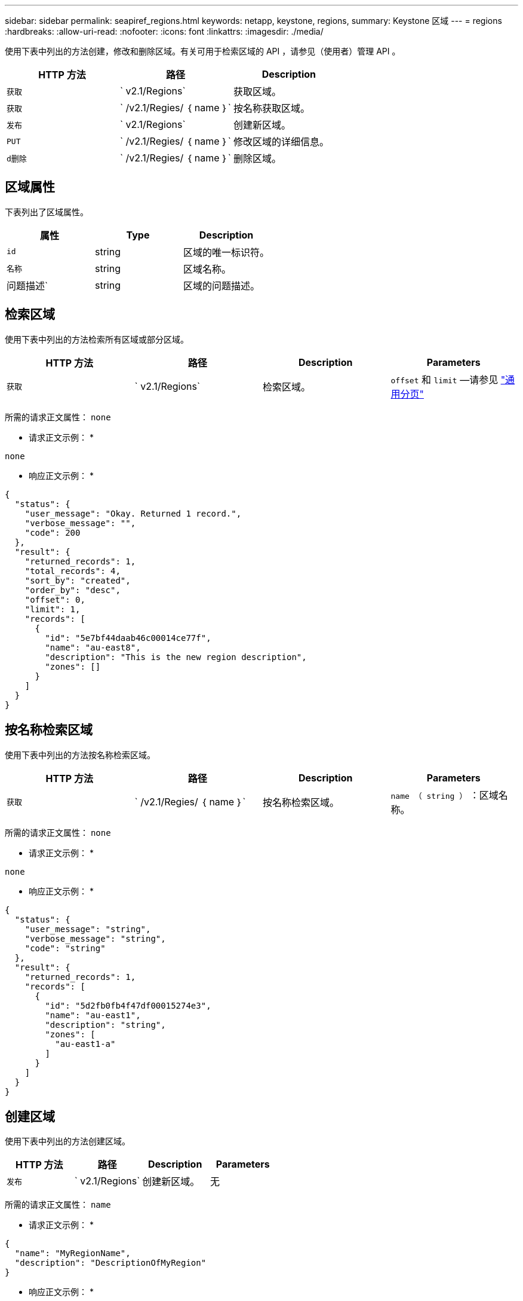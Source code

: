 ---
sidebar: sidebar 
permalink: seapiref_regions.html 
keywords: netapp, keystone, regions, 
summary: Keystone 区域 
---
= regions
:hardbreaks:
:allow-uri-read: 
:nofooter: 
:icons: font
:linkattrs: 
:imagesdir: ./media/


[role="lead"]
使用下表中列出的方法创建，修改和删除区域。有关可用于检索区域的 API ，请参见（使用者）管理 API 。

|===
| HTTP 方法 | 路径 | Description 


| `获取` | ` v2.1/Regions` | 获取区域。 


| `获取` | ` /v2.1/Regies/ ｛ name ｝` | 按名称获取区域。 


| `发布` | ` v2.1/Regions` | 创建新区域。 


| `PUT` | ` /v2.1/Regies/ ｛ name ｝` | 修改区域的详细信息。 


| `d删除` | ` /v2.1/Regies/ ｛ name ｝` | 删除区域。 
|===


== 区域属性

下表列出了区域属性。

|===
| 属性 | Type | Description 


| `id` | string | 区域的唯一标识符。 


| `名称` | string | 区域名称。 


| 问题描述` | string | 区域的问题描述。 
|===


== 检索区域

使用下表中列出的方法检索所有区域或部分区域。

|===
| HTTP 方法 | 路径 | Description | Parameters 


| `获取` | ` v2.1/Regions` | 检索区域。 | `offset` 和 `limit` —请参见 link:seapiref_netapp_service_engine_rest_apis.html#pagination>["通用分页"] 
|===
所需的请求正文属性： `none`

* 请求正文示例： *

....
none
....
* 响应正文示例： *

....
{
  "status": {
    "user_message": "Okay. Returned 1 record.",
    "verbose_message": "",
    "code": 200
  },
  "result": {
    "returned_records": 1,
    "total_records": 4,
    "sort_by": "created",
    "order_by": "desc",
    "offset": 0,
    "limit": 1,
    "records": [
      {
        "id": "5e7bf44daab46c00014ce77f",
        "name": "au-east8",
        "description": "This is the new region description",
        "zones": []
      }
    ]
  }
}
....


== 按名称检索区域

使用下表中列出的方法按名称检索区域。

|===
| HTTP 方法 | 路径 | Description | Parameters 


| `获取` | ` /v2.1/Regies/ ｛ name ｝` | 按名称检索区域。 | `name （ string ）` ：区域名称。 
|===
所需的请求正文属性： `none`

* 请求正文示例： *

....
none
....
* 响应正文示例： *

....
{
  "status": {
    "user_message": "string",
    "verbose_message": "string",
    "code": "string"
  },
  "result": {
    "returned_records": 1,
    "records": [
      {
        "id": "5d2fb0fb4f47df00015274e3",
        "name": "au-east1",
        "description": "string",
        "zones": [
          "au-east1-a"
        ]
      }
    ]
  }
}
....


== 创建区域

使用下表中列出的方法创建区域。

|===
| HTTP 方法 | 路径 | Description | Parameters 


| `发布` | ` v2.1/Regions` | 创建新区域。 | 无 
|===
所需的请求正文属性： `name`

* 请求正文示例： *

....
{
  "name": "MyRegionName",
  "description": "DescriptionOfMyRegion"
}
....
* 响应正文示例： *

....
{
  "status": {
    "user_message": "Okay. New resource created.",
    "verbose_message": "",
    "code": 201
  },
  "result": {
    "total_records": 1,
    "records": [
      {
        "id": "5e616f849b64790001fe9658",
        "name": "MyRegionName",
        "Description": "DescriptionOfMyRegion",
        "user_id": "5bbee380a2df7a04d43acaee",
        "created": "0001-01-01T00:00:00Z",
        "tags": null
      }
    ]
  }
}
....


== 修改区域

使用下表中列出的方法修改区域。

|===
| HTTP 方法 | 路径 | Description | Parameters 


| `PUT` | ` /v2.1/Regies/ ｛ name ｝` | 修改以名称标识的区域。您可以更改区域的名称和问题描述。 | `name （ string ）` ：区域的名称。 
|===
所需的请求正文属性： `none`

* 请求正文示例： *

....
{
  "name": "MyRegionName",
  "description": "NewDescriptionOfMyRegion"
}
....
* 响应正文示例： *

....
{
  "status": {
    "user_message": "Okay. Returned 1 record.",
    "verbose_message": "",
    "code": 200
  },
  "result": {
    "total_records": 1,
    "records": [
      {
        "id": "5e616f849b64790001fe9658",
        "name": "MyRegionName",
        "description": "NewDescriptionOfMyRegion",
        "zones": []
      }
    ]
  }
}
....


== 删除区域

使用下表中列出的方法删除区域。

|===
| HTTP 方法 | 路径 | Description | Parameters 


| `d删除` | ` /v2.1/Regions ｛ name ｝` | 删除使用名称标识的单个区域。必须先删除某个区域中的所有分区。 | `Name （ string ）` ：区域的名称。 
|===
所需的请求正文属性： `none`

* 请求正文示例： *

....
none
....
* 响应正文示例： *

....
No content for succesful delete
....